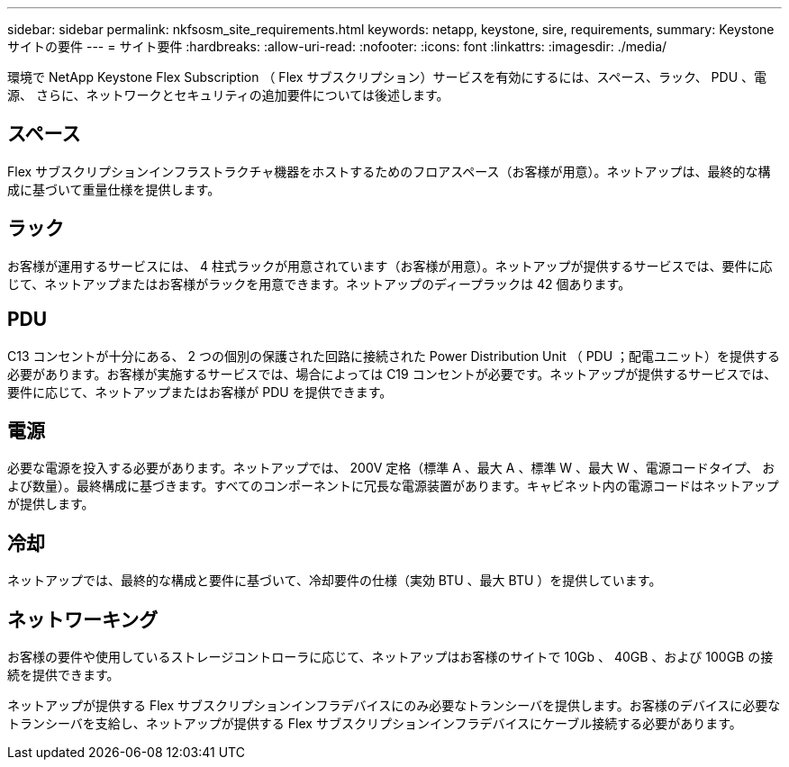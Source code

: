 ---
sidebar: sidebar 
permalink: nkfsosm_site_requirements.html 
keywords: netapp, keystone, sire, requirements, 
summary: Keystone サイトの要件 
---
= サイト要件
:hardbreaks:
:allow-uri-read: 
:nofooter: 
:icons: font
:linkattrs: 
:imagesdir: ./media/


[role="lead"]
環境で NetApp Keystone Flex Subscription （ Flex サブスクリプション）サービスを有効にするには、スペース、ラック、 PDU 、電源、 さらに、ネットワークとセキュリティの追加要件については後述します。



== スペース

Flex サブスクリプションインフラストラクチャ機器をホストするためのフロアスペース（お客様が用意）。ネットアップは、最終的な構成に基づいて重量仕様を提供します。



== ラック

お客様が運用するサービスには、 4 柱式ラックが用意されています（お客様が用意）。ネットアップが提供するサービスでは、要件に応じて、ネットアップまたはお客様がラックを用意できます。ネットアップのディープラックは 42 個あります。



== PDU

C13 コンセントが十分にある、 2 つの個別の保護された回路に接続された Power Distribution Unit （ PDU ；配電ユニット）を提供する必要があります。お客様が実施するサービスでは、場合によっては C19 コンセントが必要です。ネットアップが提供するサービスでは、要件に応じて、ネットアップまたはお客様が PDU を提供できます。



== 電源

必要な電源を投入する必要があります。ネットアップでは、 200V 定格（標準 A 、最大 A 、標準 W 、最大 W 、電源コードタイプ、 および数量）。最終構成に基づきます。すべてのコンポーネントに冗長な電源装置があります。キャビネット内の電源コードはネットアップが提供します。



== 冷却

ネットアップでは、最終的な構成と要件に基づいて、冷却要件の仕様（実効 BTU 、最大 BTU ）を提供しています。



== ネットワーキング

お客様の要件や使用しているストレージコントローラに応じて、ネットアップはお客様のサイトで 10Gb 、 40GB 、および 100GB の接続を提供できます。

ネットアップが提供する Flex サブスクリプションインフラデバイスにのみ必要なトランシーバを提供します。お客様のデバイスに必要なトランシーバを支給し、ネットアップが提供する Flex サブスクリプションインフラデバイスにケーブル接続する必要があります。
